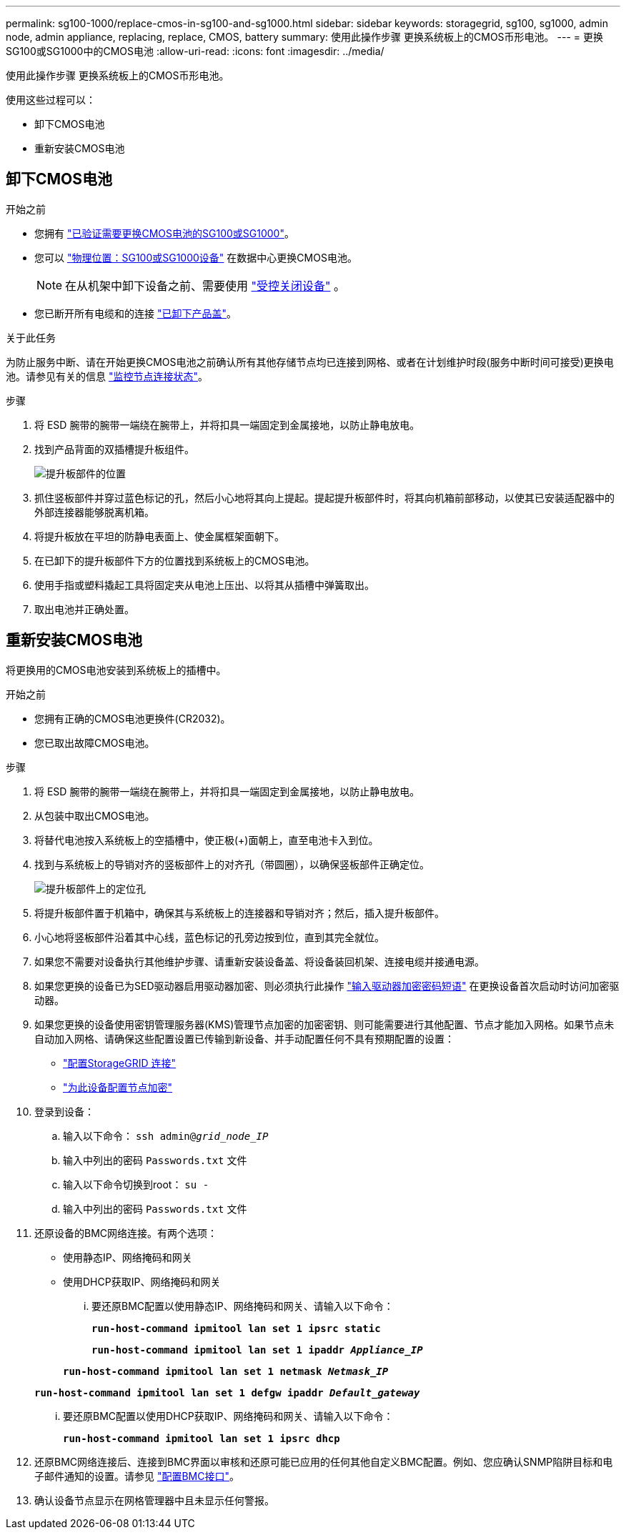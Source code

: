 ---
permalink: sg100-1000/replace-cmos-in-sg100-and-sg1000.html 
sidebar: sidebar 
keywords: storagegrid, sg100, sg1000, admin node, admin appliance, replacing, replace, CMOS, battery 
summary: 使用此操作步骤 更换系统板上的CMOS币形电池。 
---
= 更换SG100或SG1000中的CMOS电池
:allow-uri-read: 
:icons: font
:imagesdir: ../media/


[role="lead"]
使用此操作步骤 更换系统板上的CMOS币形电池。

使用这些过程可以：

* 卸下CMOS电池
* 重新安装CMOS电池




== 卸下CMOS电池

.开始之前
* 您拥有 link:verify-component-to-replace-sg100-and-sg1000.html["已验证需要更换CMOS电池的SG100或SG1000"]。
* 您可以 link:locating-controller-in-data-center.html["物理位置：SG100或SG1000设备"] 在数据中心更换CMOS电池。
+

NOTE: 在从机架中卸下设备之前、需要使用 link:shut-down-sg100-and-sg1000.html["受控关闭设备"] 。

* 您已断开所有电缆和的连接 link:reinstalling-sg100-and-sg1000-controller-cover.html["已卸下产品盖"]。


.关于此任务
为防止服务中断、请在开始更换CMOS电池之前确认所有其他存储节点均已连接到网格、或者在计划维护时段(服务中断时间可接受)更换电池。请参见有关的信息 https://docs.netapp.com/us-en/storagegrid-118/monitor/monitoring-system-health.html#monitor-node-connection-states["监控节点连接状态"^]。

.步骤
. 将 ESD 腕带的腕带一端绕在腕带上，并将扣具一端固定到金属接地，以防止静电放电。
. 找到产品背面的双插槽提升板组件。
+
image::../media/sg6060_riser_assembly_location.jpg[提升板部件的位置]

. 抓住竖板部件并穿过蓝色标记的孔，然后小心地将其向上提起。提起提升板部件时，将其向机箱前部移动，以使其已安装适配器中的外部连接器能够脱离机箱。
. 将提升板放在平坦的防静电表面上、使金属框架面朝下。
. 在已卸下的提升板部件下方的位置找到系统板上的CMOS电池。
. 使用手指或塑料撬起工具将固定夹从电池上压出、以将其从插槽中弹簧取出。
. 取出电池并正确处置。




== 重新安装CMOS电池

将更换用的CMOS电池安装到系统板上的插槽中。

.开始之前
* 您拥有正确的CMOS电池更换件(CR2032)。
* 您已取出故障CMOS电池。


.步骤
. 将 ESD 腕带的腕带一端绕在腕带上，并将扣具一端固定到金属接地，以防止静电放电。
. 从包装中取出CMOS电池。
. 将替代电池按入系统板上的空插槽中，使正极(+)面朝上，直至电池卡入到位。
. 找到与系统板上的导销对齐的竖板部件上的对齐孔（带圆圈），以确保竖板部件正确定位。
+
image::../media/sg6060_riser_alignment_hole.jpg[提升板部件上的定位孔]

. 将提升板部件置于机箱中，确保其与系统板上的连接器和导销对齐；然后，插入提升板部件。
. 小心地将竖板部件沿着其中心线，蓝色标记的孔旁边按到位，直到其完全就位。
. 如果您不需要对设备执行其他维护步骤、请重新安装设备盖、将设备装回机架、连接电缆并接通电源。
. 如果您更换的设备已为SED驱动器启用驱动器加密、则必须执行此操作 link:../installconfig/optional-enabling-node-encryption.html#access-an-encrypted-drive["输入驱动器加密密码短语"] 在更换设备首次启动时访问加密驱动器。
. 如果您更换的设备使用密钥管理服务器(KMS)管理节点加密的加密密钥、则可能需要进行其他配置、节点才能加入网格。如果节点未自动加入网格、请确保这些配置设置已传输到新设备、并手动配置任何不具有预期配置的设置：
+
** link:../installconfig/accessing-storagegrid-appliance-installer.html["配置StorageGRID 连接"]
** https://docs.netapp.com/us-en/storagegrid-118/admin/kms-overview-of-kms-and-appliance-configuration.html#set-up-the-appliance["为此设备配置节点加密"^]


. 登录到设备：
+
.. 输入以下命令： `ssh admin@_grid_node_IP_`
.. 输入中列出的密码 `Passwords.txt` 文件
.. 输入以下命令切换到root： `su -`
.. 输入中列出的密码 `Passwords.txt` 文件


. 还原设备的BMC网络连接。有两个选项：
+
** 使用静态IP、网络掩码和网关
** 使用DHCP获取IP、网络掩码和网关
+
... 要还原BMC配置以使用静态IP、网络掩码和网关、请输入以下命令：
+
`*run-host-command ipmitool lan set 1 ipsrc static*`

+
`*run-host-command ipmitool lan set 1 ipaddr _Appliance_IP_*`

+
`*run-host-command ipmitool lan set 1 netmask _Netmask_IP_*`

+
`*run-host-command ipmitool lan set 1 defgw ipaddr _Default_gateway_*`

... 要还原BMC配置以使用DHCP获取IP、网络掩码和网关、请输入以下命令：
+
`*run-host-command ipmitool lan set 1 ipsrc dhcp*`





. 还原BMC网络连接后、连接到BMC界面以审核和还原可能已应用的任何其他自定义BMC配置。例如、您应确认SNMP陷阱目标和电子邮件通知的设置。请参见 link:../installconfig/configuring-bmc-interface.html["配置BMC接口"]。
. 确认设备节点显示在网格管理器中且未显示任何警报。

